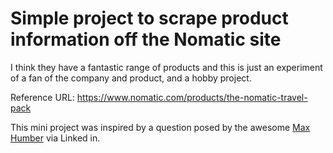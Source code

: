 * Simple project to scrape product information off the Nomatic site

I think they have a fantastic range of products and this is just an
experiment of a fan of the company and product, and a hobby project. 

Reference URL: https://www.nomatic.com/products/the-nomatic-travel-pack

This mini project was inspired by a question posed by the awesome [[https://www.linkedin.com/in/ACoAAAMPtKQBfJ_F_1xFLWVhbtyXlobTG8VSRC8/?lipi=urn%3Ali%3Apage%3Ad_flagship3_feed%3BHxRfQdHHROusJg5eXOuQTQ%3D%3D][Max
Humber]] via Linked in.

